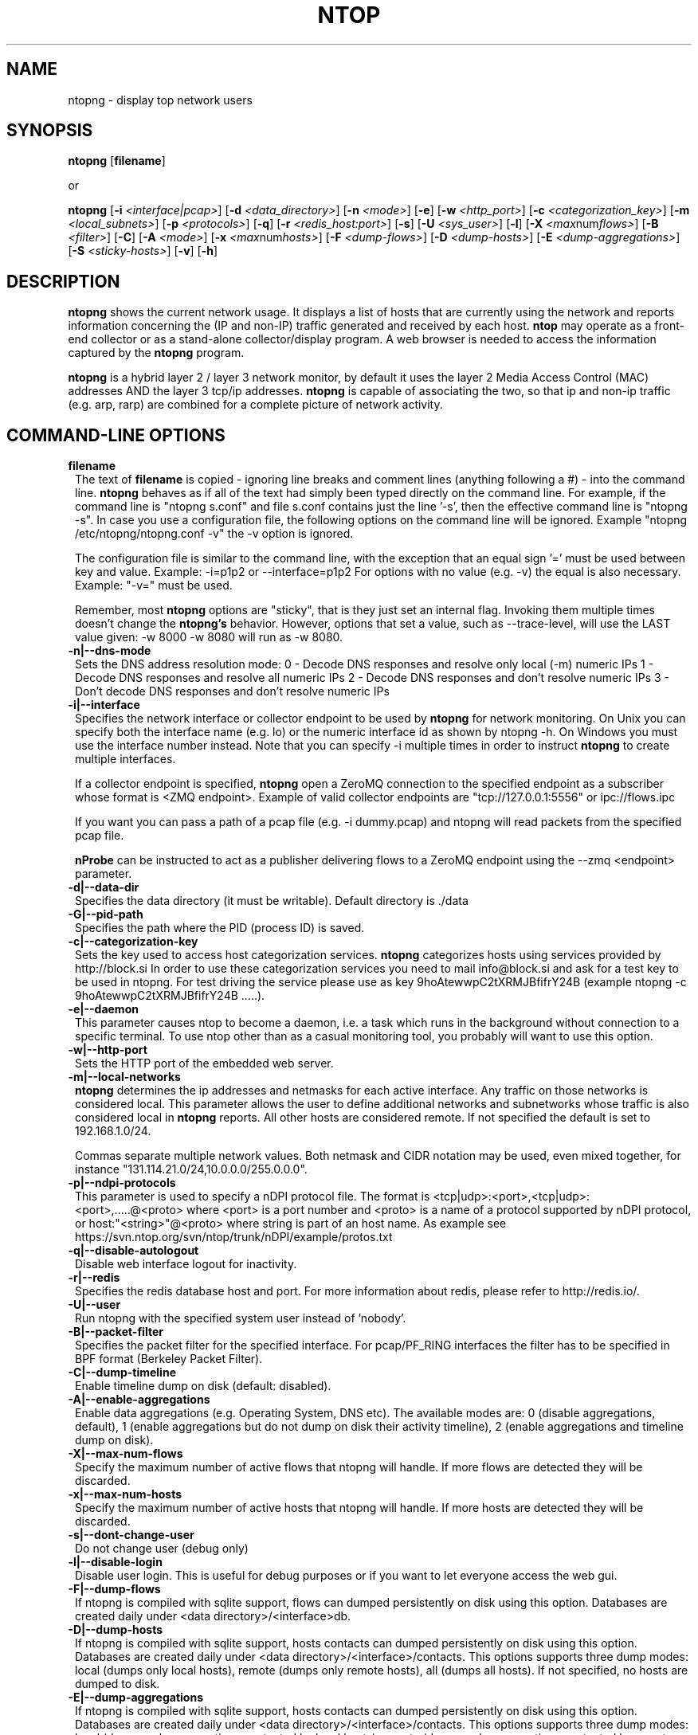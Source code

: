 .\" This file Copyright 1998-2013 Luca Deri <deri@ntop.org>
.\"
.
.de It
.TP 1.2
.B "\\$1 "
..
.de It2
.TP 1.2
.B "\\$1 | \\$2"
..
.TH NTOP 8 "Jun 2013 (ntopng 1.0)"
.SH NAME
ntopng \- display top network users
.SH SYNOPSIS
.B ntopng
.RB [ filename ]

or

.B ntopng
.RB [ -i 
.IR <interface|pcap> ]
.RB [ -d
.IR <data_directory> ]
.RB [ -n 
.IR <mode> ]
.RB [ -e ]
.RB [ -w 
.IR <http_port> ]
.RB [ -c
.IR <categorization_key> ]
.RB [ -m
.IR <local_subnets> ]
.RB [ -p
.IR <protocols> ]
.RB [ -q ]
.RB [ -r
.IR <redis_host:port> ]
.RB [ -s ] 
.RB [ -U
.IR <sys_user> ]
.RB [ -l ] 
.RB [ -X
.IR <max num flows> ]
.RB [ -B
.IR <filter> ]
.RB [ -C ]
.RB [ -A
.IR <mode> ]
.RB [ -x
.IR <max num hosts> ]
.RB [ -F
.IR <dump-flows> ]
.RB [ -D
.IR <dump-hosts> ]
.RB [ -E
.IR <dump-aggregations> ]
.RB [ -S
.IR <sticky-hosts> ]
.RB [ -v ] 
.RB [ -h ]

.SH DESCRIPTION
.B ntopng
shows the current network usage. It displays a list of hosts that are
currently using the network and reports information concerning the (IP and non-IP) 
traffic generated and received by each host.
.B ntop
may operate as a front-end collector or as a stand-alone collector/display program. 
A web browser is needed to access the information captured by the 
.B ntopng
program. 

.B ntopng
is a hybrid layer 2 / layer 3 network monitor, by default it uses the layer 2 Media
Access Control (MAC) addresses AND the layer 3 tcp/ip addresses.
.B ntopng
is capable of associating the two, so that ip and non-ip traffic (e.g. arp, rarp) are combined
for a complete picture of network activity.

.PP
.SH "COMMAND\-LINE OPTIONS"

.It filename
The text of 
.B filename
is copied - ignoring line breaks and comment lines (anything following a #) - into the
command line.
.B ntopng
behaves as if all of the text had simply been typed directly on the command line.
For example, if the command line is "ntopng s.conf" and file s.conf contains 
just the line '-s', then the effective command line is "ntopng -s". 
In case you use a configuration file, the following options on the command line
will be ignored. Example "ntopng /etc/ntopng/ntopng.conf -v" the -v option is ignored.

The configuration file is similar to the command line, with the exception that an equal
sign '=' must be used between key and value. Example:
-i=p1p2
or
--interface=p1p2
For options with no value (e.g. -v) the equal is also necessary. Example: "-v=" must be used.

Remember, most 
.B ntopng 
options are "sticky", that is they just set an internal flag. Invoking 
them multiple times doesn't change the
.B ntopng's 
behavior. However, options that set a value, such as --trace-level, will use the LAST value
given: -w 8000 -w 8080 will run as -w 8080.
 
.It -n|--dns-mode
Sets the DNS address resolution mode:
0 - Decode DNS responses and resolve only local (-m) numeric IPs
1 - Decode DNS responses and resolve all numeric IPs
2 - Decode DNS responses and don't resolve numeric IPs
3 - Don't decode DNS responses and don't resolve numeric IPs

.It -i|--interface
Specifies the network interface or collector endpoint to be used by
.B ntopng
for network monitoring. On Unix you can specify both the interface name (e.g. lo)
or the numeric interface id as shown by ntopng -h. On Windows you must use
the interface number instead. Note that you can specify -i multiple times in order
to instruct 
.B ntopng 
to create multiple interfaces.

If a collector endpoint is specified, 
.B ntopng
open a ZeroMQ connection to the specified endpoint as a subscriber whose format
is  <ZMQ endpoint>. Example of valid collector endpoints are "tcp://127.0.0.1:5556" or ipc://flows.ipc

If you want you can pass a path of a pcap file (e.g. -i dummy.pcap) and ntopng
will read packets from the specified pcap file.

.B nProbe 
can be instructed to act as a publisher delivering flows to a ZeroMQ endpoint using the --zmq <endpoint> parameter.

.It -d|--data-dir
Specifies the data directory (it must be writable). Default directory is ./data

.It -G|--pid-path
Specifies the path where the PID (process ID) is saved.

.It -c|--categorization-key
Sets the key used to access host categorization services.
.B ntopng 
categorizes hosts using services provided by http://block.si
In order to use these categorization services you need to mail info@block.si and
ask for a test key to be used in ntopng.
For test driving the service please use as key 9hoAtewwpC2tXRMJBfifrY24B
(example ntopng -c 9hoAtewwpC2tXRMJBfifrY24B .....).

.It -e|--daemon
This parameter causes ntop to become a daemon, i.e. a task which runs in the background without connection to a specific terminal. To use ntop other than as a casual monitoring tool, you probably will want to use this option.

.It -w|--http-port
Sets the HTTP port of the embedded web server.

.It -m|--local-networks
.B ntopng
determines the ip addresses and netmasks for each active interface. Any traffic on
those networks is considered local. This parameter allows the user to define additional
networks and subnetworks whose traffic is also considered local in
.B ntopng
reports. All other hosts are considered remote. If not specified the default is
set to 192.168.1.0/24.

Commas separate multiple network values.
Both netmask and CIDR notation may be used, even mixed together, for instance
"131.114.21.0/24,10.0.0.0/255.0.0.0".

.It -p|--ndpi-protocols
This parameter is used to specify a nDPI protocol file.
The format is <tcp|udp>:<port>,<tcp|udp>:<port>,.....@<proto> where
<port> is a port number and <proto> is a name of a protocol supported by nDPI protocol,
or host:"<string>"@<proto> where string is part of an host name.
As example see https://svn.ntop.org/svn/ntop/trunk/nDPI/example/protos.txt

.It -q|--disable-autologout
Disable web interface logout for inactivity.

.It -r|--redis
Specifies the redis database host and port. For more information about redis, please refer 
to http://redis.io/.

.It -U|--user
Run ntopng with the specified system user instead of 'nobody'.

.It -B|--packet-filter
Specifies the packet filter for the specified interface. For pcap/PF_RING interfaces
the filter has to be specified in BPF format (Berkeley Packet Filter).

.It -C|--dump-timeline
Enable timeline dump on disk (default: disabled).

.It -A|--enable-aggregations <mode>
Enable data aggregations (e.g. Operating System, DNS etc). The available modes are:
0 (disable aggregations, default), 1 (enable aggregations but do not dump on disk
their activity timeline), 2 (enable aggregations and timeline dump on disk).

.It -X|--max-num-flows
Specify the maximum number of active flows that ntopng will handle. If more flows are
detected they will be discarded.

.It -x|--max-num-hosts
Specify the maximum number of active hosts that ntopng will handle. If more hosts are
detected they will be discarded.

.It -s|--dont-change-user
Do not change user (debug only)

.It -l|--disable-login
Disable user login. This is useful for debug purposes or if you want to let everyone access the web gui.

.It -F|--dump-flows
If ntopng is compiled with sqlite support, flows can dumped persistently on disk using this option.
Databases are created daily under <data directory>/<interface>db.

.It -D|--dump-hosts
If ntopng is compiled with sqlite support, hosts contacts can dumped persistently on disk using this option.
Databases are created daily under <data directory>/<interface>/contacts. This options supports three dump
modes: local (dumps only local hosts), remote (dumps only remote hosts), all (dumps all hosts). If not
specified, no hosts are dumped to disk.

.It -E|--dump-aggregations
If ntopng is compiled with sqlite support, hosts contacts can dumped persistently on disk using this option.
Databases are created daily under <data directory>/<interface>/contacts. This options supports three dump
modes: local (dumps only aggregations contacted by local hosts), remote (dumps only aggregations contacted by
remote hosts), all (dumps all aggregations). If not specified, no hosts are dumped to disk.

.It -S|--sticky-hosts
ntopng periodically purges idle hosts. With this option you can modify this behaviour by telling ntopng
not to purge the hosts specified by -S.

.It -v|--verbose
Verbose tracing

.It -h|--help
Help

.SH "WEB VIEWS"
While
.B ntopng
is running, multiple users can access the traffic information using their web browsers.
.B ntopng
makes use of JavaScript and LESS CSS.

We do not expect problems with any current web browser, but our ability to test with less 
common ones is very limited.  Testing has included Safari, Chrome, Firefox and Internet Explorer, 
with very limited testing on other current common browsers such as Opera.

.SH NOTES
.B ntopng
requires a number of external tools and libraries to operate.
Certain other tools are optional, but add to the program's capabilities.

Required libraries include:

.B libpcap
from http://www.tcpdump.org/, version 1.0 or newer.

The Windows version makes use of
.B WinPcap
(libpcap for Windows) which may be downloaded from 
http://winpcap.polito.it/install/default.htm.
.

.B ntopng
requires a POSIX threads library.
.

The
.B rrdtool
library creates 'Round-Robin databases' which are used to store historical data 
in a format that permits long duration retention without growing larger over time.
The rrdtool home page is http://people.ee.ethz.ch/~oetiker/webtools/rrdtool/

The
.B LuaJIT
library is a Just-In-Time Compiler for Lua used to execute GUI and periodic scripts.

The
.B mongoose
library is used to implement the HTTP server part of ntopng.

.B zeromq
is a socket library supporting the publish/subscribe pattern used to collect flows from
.B nProbe
.

.B ntopng
includes LuaJIT, mongoose, rrdtool and zeromq in the third-party/ directory.  Users of
.B ntopng 
should not need to specifically install such libraries.
.

.SH "SEE ALSO"
.BR top (1),
.BR tcpdump (8),
.BR pcap (3).
.
.

.SH USER SUPPORT
Please send bug reports to the ntop-dev <ntop-dev@ntop.org> mailing list. The
ntopng <ntop@ntop.org> mailing list is used for discussing ntopng usage issues. In
order to post messages on the lists a (free) subscription is required 
to limit/avoid spam. Please do NOT contact the author directly unless this is
a personal question.

Commercial support is available upon request. Please see the ntopng site for further info.

Please send code patches to <patch@ntop.org>.

.SH AUTHOR
ntop's author is Luca Deri (http://luca.ntop.org/) who can be reached at <deri@ntop.org>.

.SH LICENCE
ntopng is distributed under the GNU GPL licence (http://www.gnu.org/).

.SH ACKNOWLEDGMENTS
The author acknowledges the Centro Serra of the University of Pisa, Italy (http://www-serra.unipi.it/) for
hosting the ntopng sites (both web and mailing lists).

